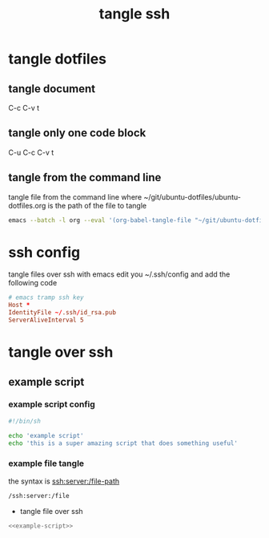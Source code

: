 #+TITLE: tangle ssh 
#+STARTUP: content
#+STARTUP: overview hideblocks
#+OPTIONS: num:nil author:nil
#+PROPERTY: header-args :mkdirp yes
* tangle dotfiles
** tangle document

C-c C-v t

** tangle only one code block

C-u C-c C-v t

** tangle from the command line

tangle file from the command line
where ~/git/ubuntu-dotfiles/ubuntu-dotfiles.org is the path of the file to tangle

#+begin_src sh
emacs --batch -l org --eval '(org-babel-tangle-file "~/git/ubuntu-dotfiles/ubuntu-dotfiles.org")'
#+end_src
* ssh config

tangle files over ssh with emacs
edit you ~/.ssh/config and add the following code

#+NAME: ssh
#+begin_src conf
# emacs tramp ssh key
Host *
IdentityFile ~/.ssh/id_rsa.pub
ServerAliveInterval 5
#+end_src

* tangle over ssh
** example script
*** example script config

#+NAME: example-script
#+BEGIN_SRC sh
#!/bin/sh

echo 'example script'
echo 'this is a super amazing script that does something useful'
#+END_SRC

*** example file tangle
:PROPERTIES:
:ORDERED:  t
:END:

the syntax is ssh:server:/file-path

#+begin_src emacs-lisp
/ssh:server:/file
#+end_src

+ tangle file over ssh

#+NAME: example-script-ssh
#+BEGIN_SRC sh :noweb yes :tangle "/ssh:macmini:/Users/djwilcox/Desktop/example-script" :tangle-mode (identity #o755)
<<example-script>>
#+END_SRC
  

